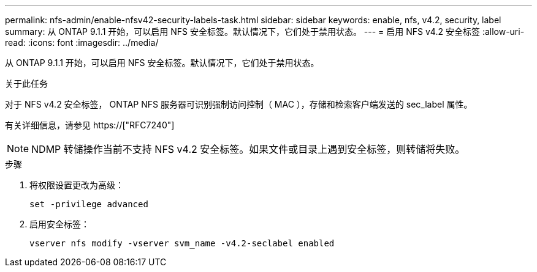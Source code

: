 ---
permalink: nfs-admin/enable-nfsv42-security-labels-task.html 
sidebar: sidebar 
keywords: enable, nfs, v4.2, security, label 
summary: 从 ONTAP 9.1.1 开始，可以启用 NFS 安全标签。默认情况下，它们处于禁用状态。 
---
= 启用 NFS v4.2 安全标签
:allow-uri-read: 
:icons: font
:imagesdir: ../media/


[role="lead"]
从 ONTAP 9.1.1 开始，可以启用 NFS 安全标签。默认情况下，它们处于禁用状态。

.关于此任务
对于 NFS v4.2 安全标签， ONTAP NFS 服务器可识别强制访问控制（ MAC ），存储和检索客户端发送的 sec_label 属性。

有关详细信息，请参见 https://["RFC7240"]

[NOTE]
====
NDMP 转储操作当前不支持 NFS v4.2 安全标签。如果文件或目录上遇到安全标签，则转储将失败。

====
.步骤
. 将权限设置更改为高级：
+
``set -privilege advanced``

. 启用安全标签：
+
``vserver nfs modify -vserver svm_name -v4.2-seclabel enabled``


